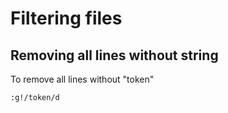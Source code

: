 * Filtering files
** Removing all lines without string
To remove all lines without "token"
#+NAME:remove missing
#+BEGIN_SRC
:g!/token/d
#+END_SRC